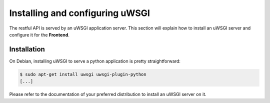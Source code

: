 Installing and configuring uWSGI
--------------------------------

The restful API is served by an uWSGI application server. This section will
explain how to install an uWSGI server and configure it for the **Frontend**.

Installation
````````````

On Debian, installing uWSGI to serve a python application is pretty
straightforward:

.. code-block:: bash

    $ sudo apt-get install uwsgi uwsgi-plugin-python
    [...]

Please refer to the documentation of your preferred distribution to install
an uWSGI server on it.

